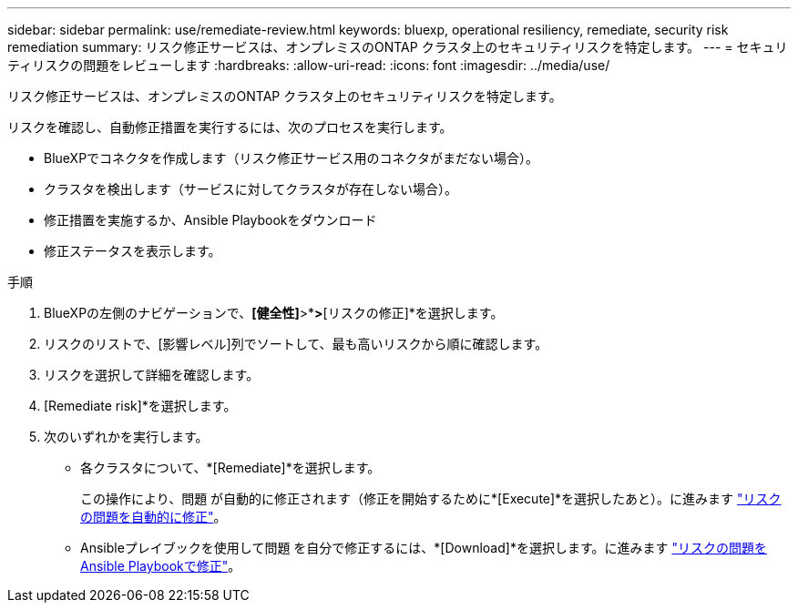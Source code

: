 ---
sidebar: sidebar 
permalink: use/remediate-review.html 
keywords: bluexp, operational resiliency, remediate, security risk remediation 
summary: リスク修正サービスは、オンプレミスのONTAP クラスタ上のセキュリティリスクを特定します。 
---
= セキュリティリスクの問題をレビューします
:hardbreaks:
:allow-uri-read: 
:icons: font
:imagesdir: ../media/use/


[role="lead"]
リスク修正サービスは、オンプレミスのONTAP クラスタ上のセキュリティリスクを特定します。

リスクを確認し、自動修正措置を実行するには、次のプロセスを実行します。

* BlueXPでコネクタを作成します（リスク修正サービス用のコネクタがまだない場合）。
* クラスタを検出します（サービスに対してクラスタが存在しない場合）。
* 修正措置を実施するか、Ansible Playbookをダウンロード
* 修正ステータスを表示します。


.手順
. BlueXPの左側のナビゲーションで、*[健全性]*>*[運用の耐障害性]*>*[リスクの修正]*を選択します。
. リスクのリストで、[影響レベル]列でソートして、最も高いリスクから順に確認します。
. リスクを選択して詳細を確認します。
. [Remediate risk]*を選択します。
. 次のいずれかを実行します。
+
** 各クラスタについて、*[Remediate]*を選択します。
+
この操作により、問題 が自動的に修正されます（修正を開始するために*[Execute]*を選択したあと）。に進みます link:../use/remediate-auto.html["リスクの問題を自動的に修正"]。

** Ansibleプレイブックを使用して問題 を自分で修正するには、*[Download]*を選択します。に進みます link:../use/remediate-ansible.html["リスクの問題をAnsible Playbookで修正"]。



